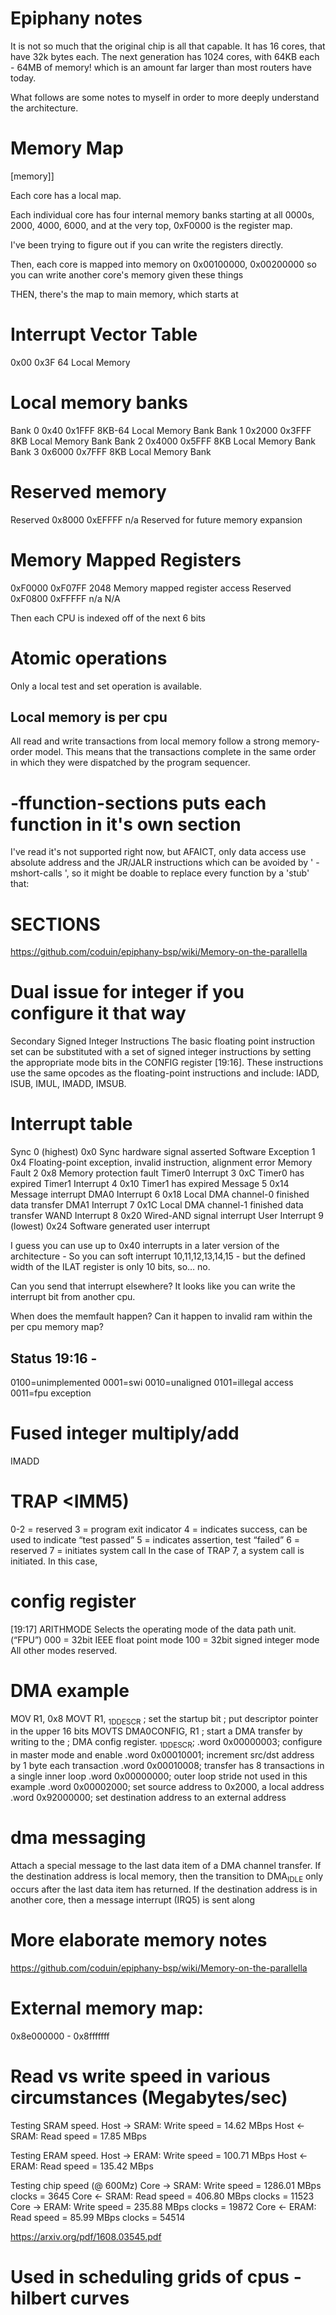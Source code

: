 * Epiphany notes

It is not so much that the original chip is all that capable. It has 16 cores,
that have 32k bytes each. The next generation has 1024 cores, with 64KB each -
64MB of memory! which is an amount far larger than most routers have today.

What follows are some notes to myself in order to more deeply understand
the architecture.

* Memory Map

[[https://www.parallella.org/wp-content/uploads/2015/02/1.png]][memory]]

Each core has a local map.

Each individual core has four internal
memory banks starting at all 0000s,
2000, 4000, 6000, and at the very top,
 0xF0000 is the register map.

I've been trying to figure out if you can write the registers directly.

Then, each core is mapped into memory on
0x00100000, 0x00200000 so you can write another core's 
memory given these things

THEN, there's the map to main memory,
which starts at 

* Interrupt Vector Table
0x00 0x3F 64 Local Memory

* Local memory banks
Bank 0 0x40 0x1FFF 8KB-64 Local Memory Bank
Bank 1 0x2000 0x3FFF 8KB Local Memory Bank
Bank 2 0x4000 0x5FFF 8KB Local Memory Bank
Bank 3 0x6000 0x7FFF 8KB Local Memory Bank
* Reserved memory
Reserved 0x8000 0xEFFFF n/a Reserved for future memory expansion

* Memory Mapped Registers
0xF0000 0xF07FF 2048 Memory mapped
register access
Reserved 0xF0800 0xFFFFF n/a N/A

Then each CPU is indexed off of the next 6 bits

* Atomic operations

Only a local test and set operation is available.

** Local memory is per cpu

All read and write transactions from local memory follow a strong memory-order model. This means that the transactions complete in the same order in which they were dispatched by the program sequencer.

* -ffunction-sections puts each function in it's own section

I've read it's not supported right now, but AFAICT, only data access use absolute address and the JR/JALR instructions which can be avoided by ' -mshort-calls ', so it might be doable to replace every function by a 'stub' that:

* SECTIONS

https://github.com/coduin/epiphany-bsp/wiki/Memory-on-the-parallella

* Dual issue for integer if you configure it that way

Secondary Signed Integer Instructions
The basic floating point instruction set can be substituted with a set of signed integer instructions
by setting the appropriate mode bits in the CONFIG register [19:16]. These instructions use the
same opcodes as the floating-point instructions and include: IADD, ISUB, IMUL, IMADD, IMSUB.

* Interrupt table

Sync 0 (highest) 0x0 Sync hardware signal asserted
Software Exception 1 0x4 Floating-point exception, invalid instruction,
alignment error
Memory Fault 2 0x8 Memory protection fault
Timer0 Interrupt 3 0xC Timer0 has expired
Timer1 Interrupt 4 0x10 Timer1 has expired
Message 5 0x14 Message interrupt
DMA0 Interrupt 6 0x18 Local DMA channel-0 finished data transfer
DMA1 Interrupt 7 0x1C Local DMA channel-1 finished data transfer
WAND Interrupt 8 0x20 Wired-AND signal interrupt
User Interrupt 9 (lowest) 0x24 Software generated user interrupt

I guess you can use up to 0x40 interrupts in a later version of the
architecture - So you can soft interrupt 10,11,12,13,14,15 - but the
defined width of the ILAT register is only 10 bits, so... no.

Can you send that interrupt elsewhere? It looks like you can write
the interrupt bit from another cpu.

When does the memfault happen? Can it happen to invalid ram within the
per cpu memory map?

** Status 19:16 -

0100=unimplemented 
0001=swi
0010=unaligned
0101=illegal access
0011=fpu exception

* Fused integer multiply/add

IMADD

* TRAP <IMM5)

0-2 = reserved
3 = program exit indicator
4 = indicates success, can be used to indicate “test passed”
5 = indicates assertion, test “failed”
6 = reserved
7 = initiates system call
In the case of TRAP 7, a system call is initiated. In this case, 

* config register

[19:17] ARITHMODE Selects the operating mode of the data path unit.(“FPU”)
000 = 32bit IEEE float point mode
100 = 32bit signed integer mode
All other modes reserved.

* DMA example

MOV R1, 0x8
MOVT R1, _1D_DESCR
; set the startup bit
; put descriptor pointer in the upper 16 bits
MOVTS DMA0CONFIG, R1 ; start a DMA transfer by writing to the
; DMA config register.
_1D_DESCR;
.word 0x00000003; configure in master mode and enable
.word 0x00010001; increment src/dst address by 1 byte each transaction
.word 0x00010008; transfer has 8 transactions in a single inner loop
.word 0x00000000; outer loop stride not used in this example
.word 0x00002000; set source address to 0x2000, a local address
.word 0x92000000; set destination address to an external address
* dma messaging

Attach a special message to the last data item of a DMA
channel transfer. If the destination address is local memory,
then the transition to DMA_IDLE only occurs after the last
data item has returned. If the destination address is in
another core, then a message interrupt (IRQ5) is sent along 

* More elaborate memory notes

https://github.com/coduin/epiphany-bsp/wiki/Memory-on-the-parallella

* External memory map:

0x8e000000 - 0x8fffffff

* Read vs write speed in various circumstances (Megabytes/sec)

Testing SRAM speed.
Host -> SRAM: Write speed =   14.62 MBps
Host <- SRAM: Read speed  =   17.85 MBps

Testing ERAM speed.
Host -> ERAM: Write speed =  100.71 MBps
Host <- ERAM: Read speed  =  135.42 MBps

Testing chip speed (@ 600Mz)
Core -> SRAM: Write speed = 1286.01 MBps   clocks = 3645
Core <- SRAM: Read speed  =  406.80 MBps   clocks = 11523
Core -> ERAM: Write speed =  235.88 MBps   clocks = 19872
Core <- ERAM: Read speed  =   85.99 MBps   clocks = 54514

https://arxiv.org/pdf/1608.03545.pdf

* Used in scheduling grids of cpus - hilbert curves
